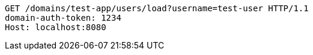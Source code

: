[source,http,options="nowrap"]
----
GET /domains/test-app/users/load?username=test-user HTTP/1.1
domain-auth-token: 1234
Host: localhost:8080

----